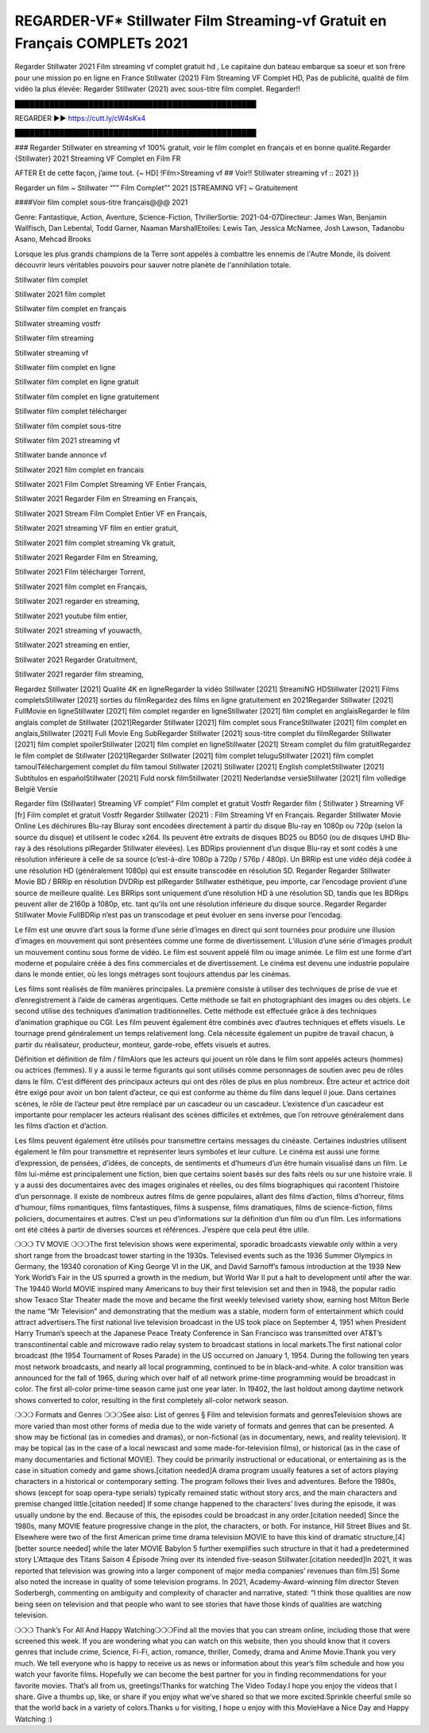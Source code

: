 REGARDER-VF* Stillwater Film Streaming-vf Gratuit en Français COMPLETs 2021
==============================================================================================

Regarder Stillwater 2021 Film streaming vf complet gratuit hd , Le capitaine dun bateau embarque sa soeur et son frère pour une mission po en ligne en France Stillwater (2021) Film Streaming VF Complet HD, Pas de publicité, qualité de film vidéo la plus élevée: Regarder Stillwater (2021) avec sous-titre film complet. Regarder!! 

█████████████████████████████████████████████████

REGARDER ▶️▶️ https://cutt.ly/cW4sKx4

█████████████████████████████████████████████████


### Regarder Stillwater en streaming vf 100% gratuit, voir le film complet en français et en bonne qualité.Regarder {Stillwater} 2021 Streaming VF Complet en Film FR

AFTER Et de cette façon, j’aime tout. {~ HD] !Film>Streaming vf ## Voir!! Stillwater streaming vf :: 2021 }}

Regarder un film ~ Stillwater “”” Film Complet”” 2021 [STREAMING VF] ~ Gratuitement

####Voir film complet sous-titre français@@@ 2021

Genre: Fantastique, Action, Aventure, Science-Fiction, ThrillerSortie: 2021-04-07Directeur: James Wan, Benjamin Wallfisch, Dan Lebental, Todd Garner, Naaman MarshallEtoiles: Lewis Tan, Jessica McNamee, Josh Lawson, Tadanobu Asano, Mehcad Brooks

Lorsque les plus grands champions de la Terre sont appelés à combattre les ennemis de l'Autre Monde, ils doivent découvrir leurs véritables pouvoirs pour sauver notre planète de l'annihilation totale.

Stillwater film complet

Stillwater 2021 film complet

Stillwater film complet en français

Stillwater streaming vostfr

Stillwater film streaming

Stillwater streaming vf

Stillwater film complet en ligne

Stillwater film complet en ligne gratuit

Stillwater film complet en ligne gratuitement

Stillwater film complet télécharger

Stillwater film complet sous-titre

Stillwater film 2021 streaming vf

Stillwater bande annonce vf

Stillwater 2021 film complet en francais

Stillwater 2021 Film Complet Streaming VF Entier Français,

Stillwater 2021 Regarder Film en Streaming en Français,

Stillwater 2021 Stream Film Complet Entier VF en Français,

Stillwater 2021 streaming VF film en entier gratuit,

Stillwater 2021 film complet streaming Vk gratuit,

Stillwater 2021 Regarder Film en Streaming,

Stillwater 2021 Film télécharger Torrent,

Stillwater 2021 film complet en Français,

Stillwater 2021 regarder en streaming,

Stillwater 2021 youtube film entier,

Stillwater 2021 streaming vf youwacth,

Stillwater 2021 streaming en entier,

Stillwater 2021 Regarder Gratuitment,

Stillwater 2021 regarder film streaming,

Regardez Stillwater [2021] Qualité 4K en ligneRegarder la vidéo Stillwater [2021] StreamiNG HDStillwater [2021] Films completsStillwater [2021] sorties du filmRegardez des films en ligne gratuitement en 2021Regarder Stillwater [2021] FullMovie en ligneStillwater [2021] film complet regarder en ligneStillwater [2021] film complet en anglaisRegarder le film anglais complet de Stillwater [2021]Regarder Stillwater [2021] film complet sous FranceStillwater [2021] film complet en anglais,Stillwater [2021] Full Movie Eng SubRegarder Stillwater [2021] sous-titre complet du filmRegarder Stillwater [2021] film complet spoilerStillwater [2021] film complet en ligneStillwater [2021] Stream complet du film gratuitRegardez le film complet de Stillwater [2021]Regarder Stillwater [2021] film complet teluguStillwater [2021] film complet tamoulTéléchargement complet du film tamoul Stillwater [2021] Stillwater [2021] English completStillwater [2021] Subtítulos en españolStillwater [2021] Fuld norsk filmStillwater [2021] Nederlandse versieStillwater [2021] film volledige België Versie

Regarder film (Stillwater) Streaming VF complet” Film complet et gratuit Vostfr Regarder film ( Stillwater ) Streaming VF [fr] Film complet et gratuit Vostfr Regarder Stillwater (2021) : Film Streaming Vf en Français. Regarder Stillwater Movie Online Les déchirures Blu-ray Bluray sont encodées directement à partir du disque Blu-ray en 1080p ou 720p (selon la source du disque) et utilisent le codec x264. Ils peuvent être extraits de disques BD25 ou BD50 (ou de disques UHD Blu-ray à des résolutions plRegarder Stillwater élevées). Les BDRips proviennent d’un disque Blu-ray et sont codés à une résolution inférieure à celle de sa source (c’est-à-dire 1080p à 720p / 576p / 480p). Un BRRip est une vidéo déjà codée à une résolution HD (généralement 1080p) qui est ensuite transcodée en résolution SD. Regarder Regarder Stillwater Movie BD / BRRip en résolution DVDRip est plRegarder Stillwater esthétique, peu importe, car l’encodage provient d’une source de meilleure qualité. Les BRRips sont uniquement d’une résolution HD à une résolution SD, tandis que les BDRips peuvent aller de 2160p à 1080p, etc. tant qu’ils ont une résolution inférieure du disque source. Regarder Regarder Stillwater Movie FullBDRip n’est pas un transcodage et peut évoluer en sens inverse pour l’encodag.

Le film est une œuvre d’art sous la forme d’une série d’images en direct qui sont tournées pour produire une illusion d’images en mouvement qui sont présentées comme une forme de divertissement. L’illusion d’une série d’images produit un mouvement continu sous forme de vidéo. Le film est souvent appelé film ou image animée. Le film est une forme d’art moderne et populaire créée à des fins commerciales et de divertissement. Le cinéma est devenu une industrie populaire dans le monde entier, où les longs métrages sont toujours attendus par les cinémas.

Les films sont réalisés de film manières principales. La première consiste à utiliser des techniques de prise de vue et d’enregistrement à l’aide de caméras argentiques. Cette méthode se fait en photographiant des images ou des objets. Le second utilise des techniques d’animation traditionnelles. Cette méthode est effectuée grâce à des techniques d’animation graphique ou CGI. Les film peuvent également être combinés avec d’autres techniques et effets visuels. Le tournage prend généralement un temps relativement long. Cela nécessite également un pupitre de travail chacun, à partir du réalisateur, producteur, monteur, garde-robe, effets visuels et autres.

Définition et définition de film / filmAlors que les acteurs qui jouent un rôle dans le film sont appelés acteurs (hommes) ou actrices (femmes). Il y a aussi le terme figurants qui sont utilisés comme personnages de soutien avec peu de rôles dans le film. C’est différent des principaux acteurs qui ont des rôles de plus en plus nombreux. Être acteur et actrice doit être exigé pour avoir un bon talent d’acteur, ce qui est conforme au thème du film dans lequel il joue. Dans certaines scènes, le rôle de l’acteur peut être remplacé par un cascadeur ou un cascadeur. L’existence d’un cascadeur est importante pour remplacer les acteurs réalisant des scènes difficiles et extrêmes, que l’on retrouve généralement dans les films d’action et d’action.

Les films peuvent également être utilisés pour transmettre certains messages du cinéaste. Certaines industries utilisent également le film pour transmettre et représenter leurs symboles et leur culture. Le cinéma est aussi une forme d’expression, de pensées, d’idées, de concepts, de sentiments et d’humeurs d’un être humain visualisé dans un film. Le film lui-même est principalement une fiction, bien que certains soient basés sur des faits réels ou sur une histoire vraie. Il y a aussi des documentaires avec des images originales et réelles, ou des films biographiques qui racontent l’histoire d’un personnage. Il existe de nombreux autres films de genre populaires, allant des films d’action, films d’horreur, films d’humour, films romantiques, films fantastiques, films à suspense, films dramatiques, films de science-fiction, films policiers, documentaires et autres. C’est un peu d’informations sur la définition d’un film ou d’un film. Les informations ont été citées à partir de diverses sources et références. J’espère que cela peut être utile.

❍❍❍ TV MOVIE ❍❍❍The first television shows were experimental, sporadic broadcasts viewable only within a very short range from the broadcast tower starting in the 1930s. Televised events such as the 1936 Summer Olympics in Germany, the 19340 coronation of King George VI in the UK, and David Sarnoff’s famous introduction at the 1939 New York World’s Fair in the US spurred a growth in the medium, but World War II put a halt to development until after the war. The 19440 World MOVIE inspired many Americans to buy their first television set and then in 1948, the popular radio show Texaco Star Theater made the move and became the first weekly televised variety show, earning host Milton Berle the name “Mr Television” and demonstrating that the medium was a stable, modern form of entertainment which could attract advertisers.The first national live television broadcast in the US took place on September 4, 1951 when President Harry Truman’s speech at the Japanese Peace Treaty Conference in San Francisco was transmitted over AT&T’s transcontinental cable and microwave radio relay system to broadcast stations in local markets.The first national color broadcast (the 1954 Tournament of Roses Parade) in the US occurred on January 1, 1954. During the following ten years most network broadcasts, and nearly all local programming, continued to be in black-and-white. A color transition was announced for the fall of 1965, during which over half of all network prime-time programming would be broadcast in color. The first all-color prime-time season came just one year later. In 19402, the last holdout among daytime network shows converted to color, resulting in the first completely all-color network season.

❍❍❍ Formats and Genres ❍❍❍See also: List of genres § Film and television formats and genresTelevision shows are more varied than most other forms of media due to the wide variety of formats and genres that can be presented. A show may be fictional (as in comedies and dramas), or non-fictional (as in documentary, news, and reality television). It may be topical (as in the case of a local newscast and some made-for-television films), or historical (as in the case of many documentaries and fictional MOVIE). They could be primarily instructional or educational, or entertaining as is the case in situation comedy and game shows.[citation needed]A drama program usually features a set of actors playing characters in a historical or contemporary setting. The program follows their lives and adventures. Before the 1980s, shows (except for soap opera-type serials) typically remained static without story arcs, and the main characters and premise changed little.[citation needed] If some change happened to the characters’ lives during the episode, it was usually undone by the end. Because of this, the episodes could be broadcast in any order.[citation needed] Since the 1980s, many MOVIE feature progressive change in the plot, the characters, or both. For instance, Hill Street Blues and St. Elsewhere were two of the first American prime time drama television MOVIE to have this kind of dramatic structure,[4][better source needed] while the later MOVIE Babylon 5 further exemplifies such structure in that it had a predetermined story L'Attaque des Titans Saison 4 Épisode 7ning over its intended five-season Stillwater.[citation needed]In 2021, it was reported that television was growing into a larger component of major media companies’ revenues than film.[5] Some also noted the increase in quality of some television programs. In 2021, Academy-Award-winning film director Steven Soderbergh, commenting on ambiguity and complexity of character and narrative, stated: “I think those qualities are now being seen on television and that people who want to see stories that have those kinds of qualities are watching television.

❍❍❍ Thank’s For All And Happy Watching❍❍❍Find all the movies that you can stream online, including those that were screened this week. If you are wondering what you can watch on this website, then you should know that it covers genres that include crime, Science, Fi-Fi, action, romance, thriller, Comedy, drama and Anime Movie.Thank you very much. We tell everyone who is happy to receive us as news or information about this year’s film schedule and how you watch your favorite films. Hopefully we can become the best partner for you in finding recommendations for your favorite movies. That’s all from us, greetings!Thanks for watching The Video Today.I hope you enjoy the videos that I share. Give a thumbs up, like, or share if you enjoy what we’ve shared so that we more excited.Sprinkle cheerful smile so that the world back in a variety of colors.Thanks u for visiting, I hope u enjoy with this MovieHave a Nice Day and Happy Watching :)
